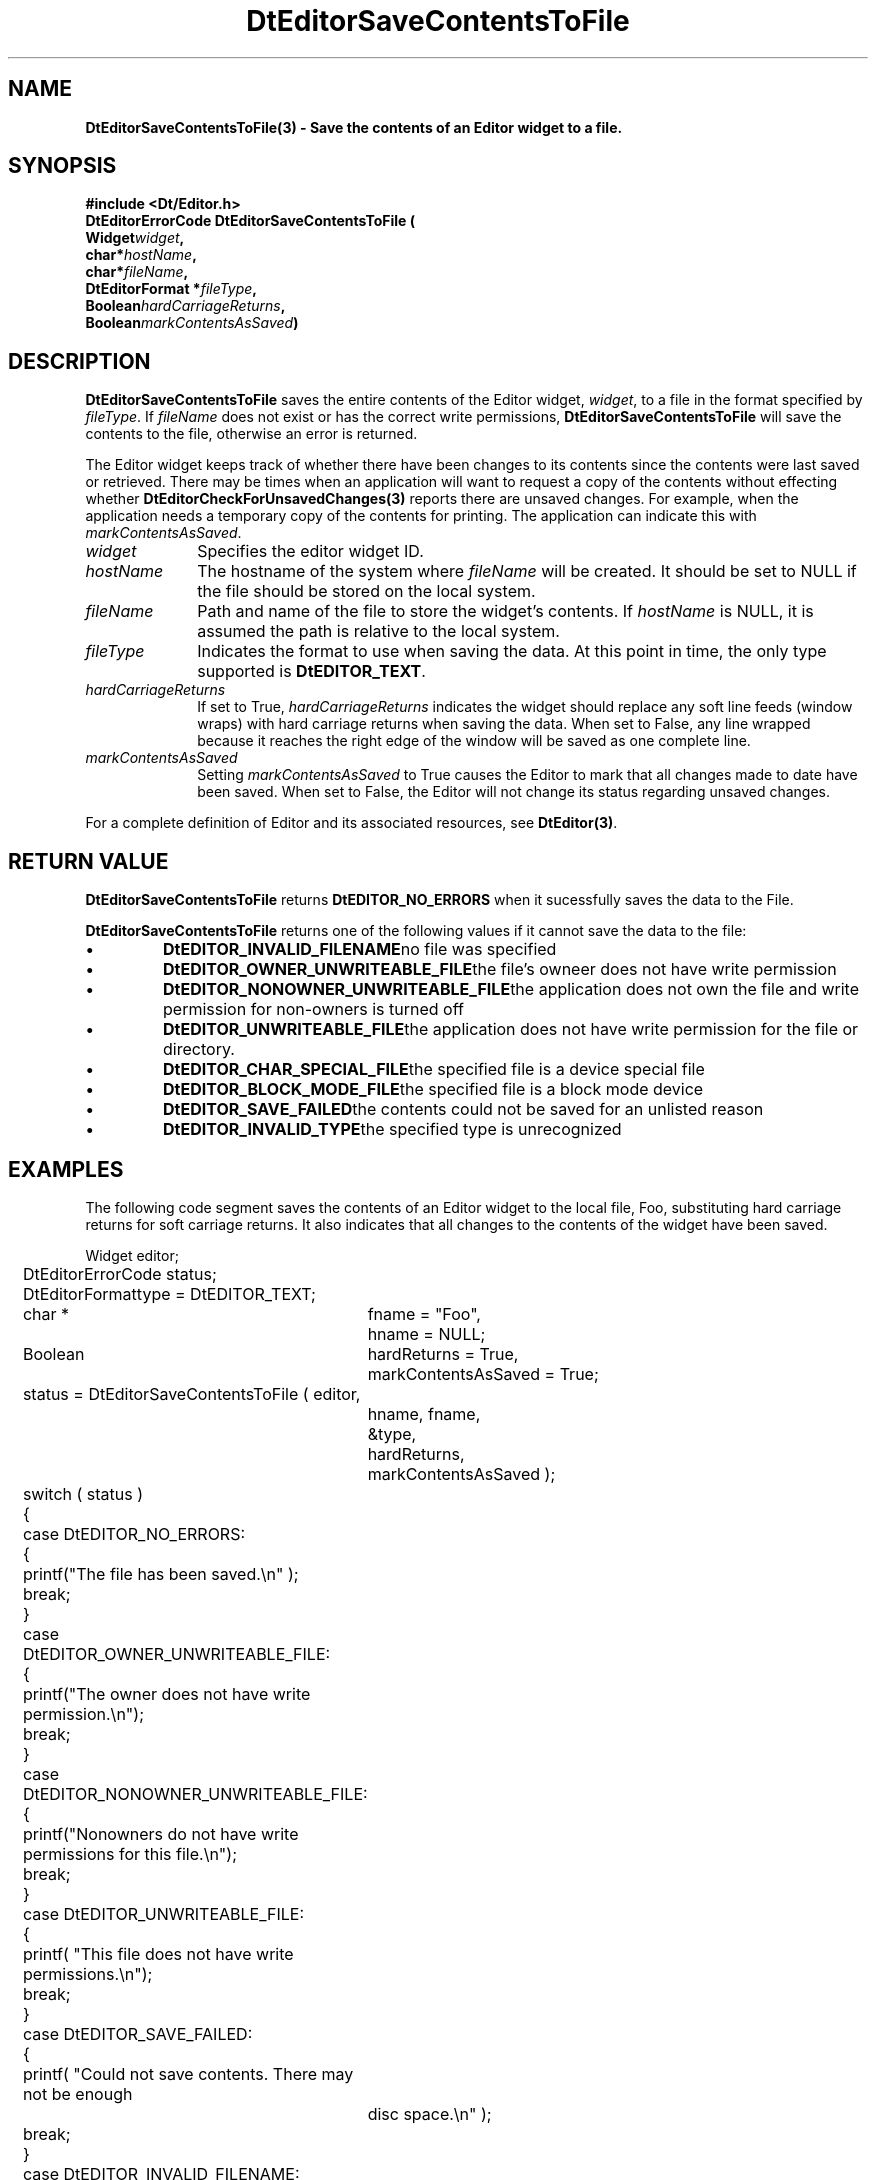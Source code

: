 .\" **
.\" ** (c) Copyright 1994 Hewlett-Packard Company
.\" ** (c) Copyright 1994 International Business Machines Corp.
.\" ** (c) Copyright 1994 Novell, Inc.
.\" ** (c) Copyright 1994 Sun Microsystems, Inc.
.\" **
.TH DtEditorSaveContentsToFile 3 ""
.BH "3 May - 1994"
.SH NAME
\fBDtEditorSaveContentsToFile(3) \- Save the contents of an Editor widget
to a file.\fP
.iX "DtEditorSaveContentsToFile"
.iX "DtEditor functions" "DtEditorSaveContentsToFile"
.sp .5
.SH SYNOPSIS
\fB
\&#include <Dt/Editor.h>
.sp .5
DtEditorErrorCode DtEditorSaveContentsToFile (
.br
.ta	0.75i 1.75i
	Widget	\fIwidget\fP,
.br
	char	*\fIhostName\fP,
.br
	char	*\fIfileName\fP,
.br
	DtEditorFormat *\fIfileType\fP,
.br
	Boolean	\fIhardCarriageReturns\fP,
.br
	Boolean	\fImarkContentsAsSaved\fP)
.fi
\fP
.SH DESCRIPTION
\fBDtEditorSaveContentsToFile\fP saves the entire contents of the 
Editor widget, \fIwidget\fP, to a file in the format specified by
\fIfileType\fP.  If \fIfileName\fP does not exist or has the correct write
permissions, \fBDtEditorSaveContentsToFile\fP will save the contents to
the file, otherwise an error is returned.
.P
The Editor widget keeps track of whether there have been changes to its
contents since the contents were last saved or retrieved.
There may be times when an application will want to request a
copy of the contents without effecting whether
\fBDtEditorCheckForUnsavedChanges(3)\fP reports there are
unsaved changes.  For example, when the application needs a
temporary copy of the contents for printing.  The application can
indicate this with \fImarkContentsAsSaved\fP.
.sp .5
.IP "\fIwidget\fP" 1.00i
Specifies the editor widget ID.
.IP "\fIhostName\fP" 1.00i
The hostname of the system where \fIfileName\fP will be created.  It should 
be set to NULL if the file should be stored on the local system.
.IP "\fIfileName\fP" 1.00i
Path and name of the file to store the widget's contents.  If \fIhostName\fP
is NULL, it is assumed the path is relative to the local system.
.sp .5
.IP "\fIfileType\fP"
Indicates the format to use when saving the data.
At this point in time, the only type supported is \fBDtEDITOR_TEXT\fP.
.sp .5
.IP "\fIhardCarriageReturns\fP"
If set to True, \fIhardCarriageReturns\fP indicates the widget should replace
any soft line feeds (window wraps) with hard carriage returns when saving 
the data.  When set to False, any line wrapped because it reaches the
right edge of the window will be saved as one complete line.
.IP "\fImarkContentsAsSaved\fP" 1.00i
Setting \fImarkContentsAsSaved\fP to True causes the Editor to mark that
all changes made to date have been saved.  When set to False, the Editor
will not change its status regarding unsaved changes.
.sp .5
.PP
For a complete definition of Editor and its associated resources, see
\fBDtEditor(3)\fP.
.sp .5
.SH RETURN VALUE
\fBDtEditorSaveContentsToFile\fP returns \fBDtEDITOR_NO_ERRORS\fP 
when it sucessfully saves the data to the File.
.PP
.ta	2.6i
\fBDtEditorSaveContentsToFile\fP returns one of the following values 
if it cannot save the data to the file:
.wH
.rS
.TP
\(bu
\fBDtEDITOR_INVALID_FILENAME\fP	no file was specified
.TP
\(bu
\fBDtEDITOR_OWNER_UNWRITEABLE_FILE\fP	the file's owneer does not have
write permission
.TP
\(bu
\fBDtEDITOR_NONOWNER_UNWRITEABLE_FILE\fP	the application does not 
own the file and write permission for non-owners is turned off
.TP
\(bu
\fBDtEDITOR_UNWRITEABLE_FILE\fP	the application does not have write
permission for the file or directory.
.TP
\(bu
\fBDtEDITOR_CHAR_SPECIAL_FILE\fP	the specified file is a device
special file
.TP
\(bu
\fBDtEDITOR_BLOCK_MODE_FILE\fP	the specified file is a block mode device
.TP
\(bu
\fBDtEDITOR_SAVE_FAILED\fP	the contents could not be saved for an 
unlisted reason
.TP
\(bu
\fBDtEDITOR_INVALID_TYPE\fP	the specified type is unrecognized
.sp .5
.SH EXAMPLES
.P
The following code segment saves the contents 
of an Editor widget to the local file, Foo, substituting hard carriage
returns for soft carriage returns.  It also indicates that all changes
to the contents of the widget have been saved.
.P
.nf
.ta .25i 1.1i 
	Widget			editor;
	DtEditorErrorCode       status;
	DtEditorFormat		type = DtEDITOR_TEXT;
	char * 			fname = "Foo",
				hname = NULL;
	Boolean			hardReturns = True,
				markContentsAsSaved = True;

	status = DtEditorSaveContentsToFile ( editor, 
					      hname, fname, 
					      &type,
					      hardReturns, 
					      markContentsAsSaved );

	switch ( status )
	{
	  case DtEDITOR_NO_ERRORS:
	  {
	    printf("The file has been saved.\\n" );
	    break;
	  }
	  case DtEDITOR_OWNER_UNWRITEABLE_FILE:
	  {
	    printf("The owner does not have write permission.\\n");
	    break;
	  }
	  case DtEDITOR_NONOWNER_UNWRITEABLE_FILE:
	  {
	    printf("Nonowners do not have write permissions for this file.\\n");
	    break;
	  }
	  case DtEDITOR_UNWRITEABLE_FILE:
	  {
	    printf( "This file does not have write permissions.\\n");
	    break;
	  }
	  case DtEDITOR_SAVE_FAILED:
	  {
	    printf( "Could not save contents.  There may not be enough
		     disc space.\\n" );
	    break;
	  }
	  case DtEDITOR_INVALID_FILENAME:
	  {
	    printf("No filename specified.\\n");
	    break;
	  }
	  case DtEDITOR_DIRECTORY:
	  {
	    printf( "The name given is a directory.\\n" );
	    break;
	  }
	  case DtEDITOR_CHAR_SPECIAL_FILE:
	  {
	    printf( "The name given is a character special device.\\n" );
	    break;
	  }
	  case DtEDITOR_BLOCK_MODE_FILE:
	  {
	    printf( "The name given is a block mode device.\\n");
	    break;
	  }
	  case DtEDITOR_INVALID_TYPE:
	  {
	    printf("Incorrect format specified.\\n");
	    break;
	  }
	}
.fi
.SH APPLICATION USAGE
.P
Note, \fBDtEditorSaveContentsToFile\fP does NOT guard against
overwriting existing files.  The function assumes the application has
already checked for this condition and warned the user, if necessary.
.P
To retrieve the data in a memory buffer, rather than a disk file, the 
application should use \fBDtEditorGetContents(3)\fP.
.SH RELATED INFORMATION
\fBDtEditor(3)\fP, 
\fBDtEditorAppend(3)\fP,
\fBDtEditorAppendFromFile(3)\fP,
\fBDtEditorCheckForUnsavedChanges(3)\fP,
\fBDtEditorGetContents(3)\fP,
\fBDtEditorInsert(3)\fP,
\fBDtEditorInsertFromFile(3)\fP,
\fBDtEditorSetContentsFromFile(3)\fP, and
\fBDtEditorSetContents(3)\fP.
.sp .5

